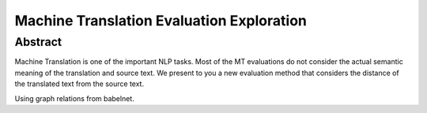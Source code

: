 Machine Translation Evaluation Exploration
================================================

Abstract
--------

Machine Translation is one of the important NLP tasks. Most of the MT evaluations do not consider the actual semantic meaning of the translation and source text. 
We present to you a new evaluation method that considers the distance of the translated text from the source text.

Using graph relations from babelnet.
